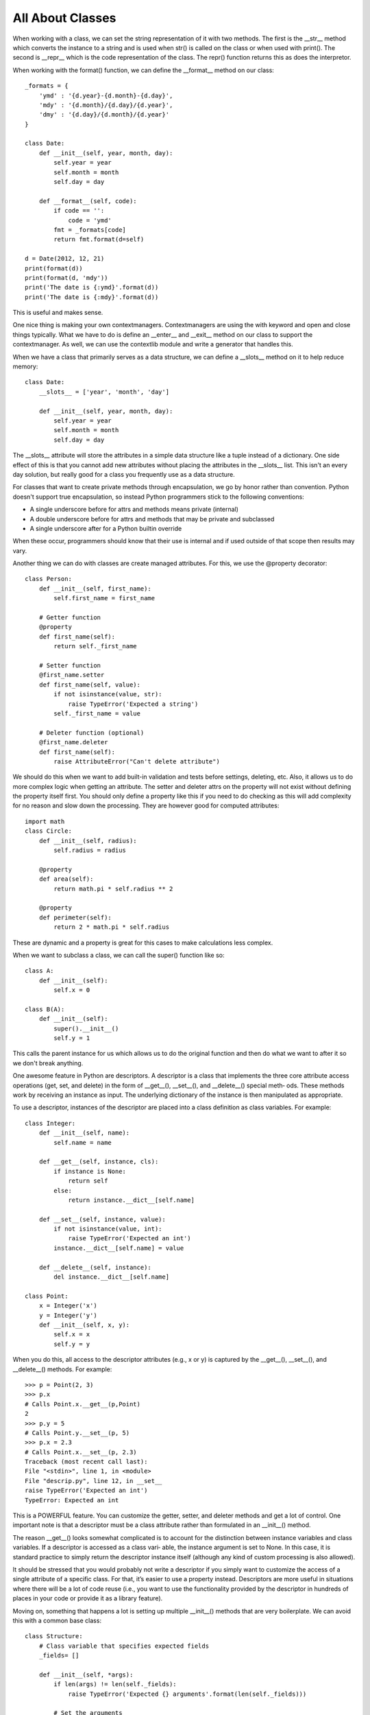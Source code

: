 All About Classes
=================

When working with a class, we can set the string representation of it with two
methods. The first is the __str__ method which converts the instance to a
string and is used when str() is called on the class or when used with print().
The second is __repr__ which is the code representation of the class. The
repr() function returns this as does the interpretor.

When working with the format() function, we can define the __format__ method
on our class::

    _formats = {
        'ymd' : '{d.year}-{d.month}-{d.day}',
        'mdy' : '{d.month}/{d.day}/{d.year}',
        'dmy' : '{d.day}/{d.month}/{d.year}'
    }

    class Date:
        def __init__(self, year, month, day):
            self.year = year
            self.month = month
            self.day = day

        def __format__(self, code):
            if code == '':
                code = 'ymd'
            fmt = _formats[code]
            return fmt.format(d=self)

    d = Date(2012, 12, 21)
    print(format(d))
    print(format(d, 'mdy'))
    print('The date is {:ymd}'.format(d))
    print('The date is {:mdy}'.format(d))

This is useful and makes sense.

One nice thing is making your own contextmanagers. Contextmanagers are using
the with keyword and open and close things typically. What we have to do is
define an __enter__ and __exit__ method on our class to support the
contextmanager. As well, we can use the contextlib module and write a
generator that handles this.

When we have a class that primarily serves as a data structure, we can define
a __slots__ method on it to help reduce memory::

    class Date:
        __slots__ = ['year', 'month', 'day']

        def __init__(self, year, month, day):
            self.year = year
            self.month = month
            self.day = day

The __slots__ attribute will store the attributes in a simple data structure
like a tuple instead of a dictionary. One side effect of this is that you
cannot add new attributes without placing the attributes in the __slots__
list. This isn't an every day solution, but really good for a class you
frequently use as a data structure.

For classes that want to create private methods through encapsulation, we go
by honor rather than convention. Python doesn't support true encapsulation, so
instead Python programmers stick to the following conventions:

* A single underscore before for attrs and methods means private (internal)
* A double underscore before for attrs and methods that may be private and subclassed
* A single underscore after for a Python builtin override

When these occur, programmers should know that their use is internal and if
used outside of that scope then results may vary.

Another thing we can do with classes are create managed attributes. For this,
we use the @property decorator::

    class Person:
        def __init__(self, first_name):
            self.first_name = first_name

        # Getter function
        @property
        def first_name(self):
            return self._first_name

        # Setter function
        @first_name.setter
        def first_name(self, value):
            if not isinstance(value, str):
                raise TypeError('Expected a string')
            self._first_name = value

        # Deleter function (optional)
        @first_name.deleter
        def first_name(self):
            raise AttributeError("Can't delete attribute")

We should do this when we want to add built-in validation and tests before
settings, deleting, etc. Also, it allows us to do more complex logic when
getting an attribute. The setter and deleter attrs on the property will not
exist without defining the property itself first. You should only define a
property like this if you need to do checking as this will add complexity for
no reason and slow down the processing. They are however good for computed
attributes::

    import math
    class Circle:
        def __init__(self, radius):
            self.radius = radius

        @property
        def area(self):
            return math.pi * self.radius ** 2

        @property
        def perimeter(self):
            return 2 * math.pi * self.radius

These are dynamic and a property is great for this cases to make calculations
less complex.

When we want to subclass a class, we can call the super() function like so::

    class A:
        def __init__(self):
            self.x = 0

    class B(A):
        def __init__(self):
            super().__init__()
            self.y = 1

This calls the parent instance for us which allows us to do the original
function and then do what we want to after it so we don't break anything.

One awesome feature in Python are descriptors. A descriptor is a class that
implements the three core attribute access operations (get, set, and delete)
in the form of __get__(), __set__(), and __delete__() special meth‐ ods. These
methods work by receiving an instance as input. The underlying dictionary of
the instance is then manipulated as appropriate.

To use a descriptor, instances of the descriptor are placed into a class
definition as class variables. For example::

    class Integer:
        def __init__(self, name):
            self.name = name

        def __get__(self, instance, cls):
            if instance is None:
                return self
            else:
                return instance.__dict__[self.name]

        def __set__(self, instance, value):
            if not isinstance(value, int):
                raise TypeError('Expected an int')
            instance.__dict__[self.name] = value

        def __delete__(self, instance):
            del instance.__dict__[self.name]

    class Point:
        x = Integer('x')
        y = Integer('y')
        def __init__(self, x, y):
            self.x = x
            self.y = y

When you do this, all access to the descriptor attributes (e.g., x or y) is
captured by the __get__(), __set__(), and __delete__() methods. For example::

    >>> p = Point(2, 3)
    >>> p.x
    # Calls Point.x.__get__(p,Point)
    2
    >>> p.y = 5
    # Calls Point.y.__set__(p, 5)
    >>> p.x = 2.3
    # Calls Point.x.__set__(p, 2.3)
    Traceback (most recent call last):
    File "<stdin>", line 1, in <module>
    File "descrip.py", line 12, in __set__
    raise TypeError('Expected an int')
    TypeError: Expected an int

This is a POWERFUL feature. You can customize the getter, setter, and deleter
methods and get a lot of control. One important note is that a descriptor must
be a class attribute rather than formulated in an __init__() method.

The reason __get__() looks somewhat complicated is to account for the
distinction between instance variables and class variables. If a descriptor is
accessed as a class vari‐ able, the instance argument is set to None. In this
case, it is standard practice to simply return the descriptor instance itself
(although any kind of custom processing is also allowed).

It should be stressed that you would probably not write a descriptor if you
simply want to customize the access of a single attribute of a specific class.
For that, it’s easier to use a property instead. Descriptors are more useful
in situations where there will be a lot of code reuse (i.e., you want to use
the functionality provided by the descriptor in hundreds of places in your
code or provide it as a library feature).

Moving on, something that happens a lot is setting up multiple __init__()
methods that are very boilerplate. We can avoid this with a common base
class::

    class Structure:
        # Class variable that specifies expected fields
        _fields= []

        def __init__(self, *args):
            if len(args) != len(self._fields):
                raise TypeError('Expected {} arguments'.format(len(self._fields)))

            # Set the arguments
            for name, value in zip(self._fields, args):
                setattr(self, name, value)

    # Example class definitions
    class Stock(Structure):
        _fields = ['name', 'shares', 'price']

    class Point(Structure):
        _fields = ['x','y']

    class Circle(Structure):
        _fields = ['radius']

        def area(self):
            return math.pi * self.radius ** 2

    s = Stock('ACME', 50, 91.1)
    p = Point(2, 3)
    c = Circle(4.5)

This allows us to define classes faster. Another pattern is defining a true
abstract base class::

    from abc import ABCMeta, abstractmethod

    class IStream(metaclass=ABCMeta):
        @abstractmethod
        def read(self, maxbytes=-1):
            pass

        @abstractmethod
        def write(self, data):
            pass

This acts more like an interface in the end and any class that inherits from
it will require the @abstractmethods. We can also check if classes are
instances of this with::

    if not isinstance(stream, IStream):
        raise TypeError('Expected an IStream')

This gives us control over what we should expect for this class.
